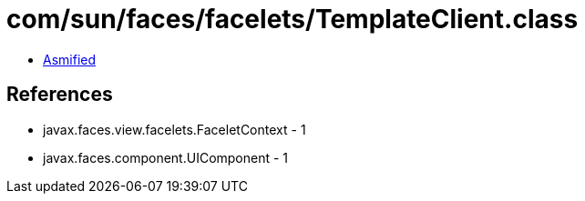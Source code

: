 = com/sun/faces/facelets/TemplateClient.class

 - link:TemplateClient-asmified.java[Asmified]

== References

 - javax.faces.view.facelets.FaceletContext - 1
 - javax.faces.component.UIComponent - 1
